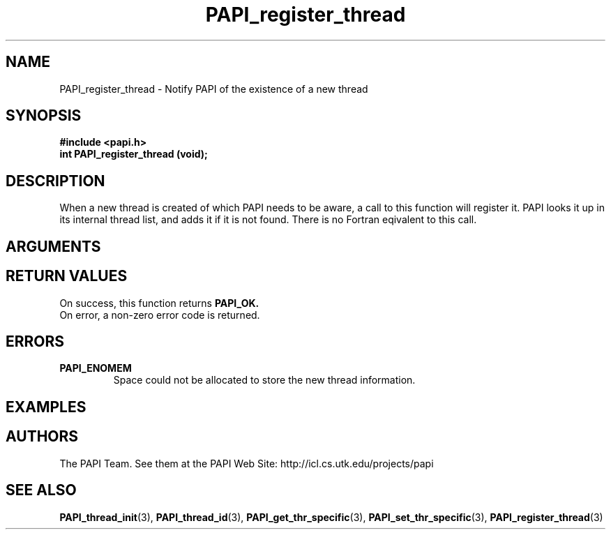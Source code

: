 .\" $Id$
.TH PAPI_register_thread 3 "November, 2003" "PAPI Programmer's Reference" "PAPI"

.SH NAME
PAPI_register_thread \- Notify PAPI of the existence of a new thread

.SH SYNOPSIS
.nf
.B #include <papi.h>
.BI "int PAPI_register_thread (void);"
.fi

.SH DESCRIPTION
When a new thread is created of which PAPI needs to be aware, a call to 
this function will register it. PAPI looks it up in its internal thread list, 
and adds it if it is not found. There is no Fortran eqivalent to this call.

.SH ARGUMENTS

.SH RETURN VALUES
On success, this function returns
.B "PAPI_OK."
 On error, a non-zero error code is returned.

.SH ERRORS
.TP
.B "PAPI_ENOMEM"
Space could not be allocated to store the new thread information.

.SH EXAMPLES

.SH AUTHORS
The PAPI Team. See them at the PAPI Web Site: 
http://icl.cs.utk.edu/projects/papi

.SH SEE ALSO
.BR PAPI_thread_init "(3), "
.BR PAPI_thread_id "(3), "
.BR PAPI_get_thr_specific "(3), "
.BR PAPI_set_thr_specific "(3), "
.BR PAPI_register_thread "(3)" 

